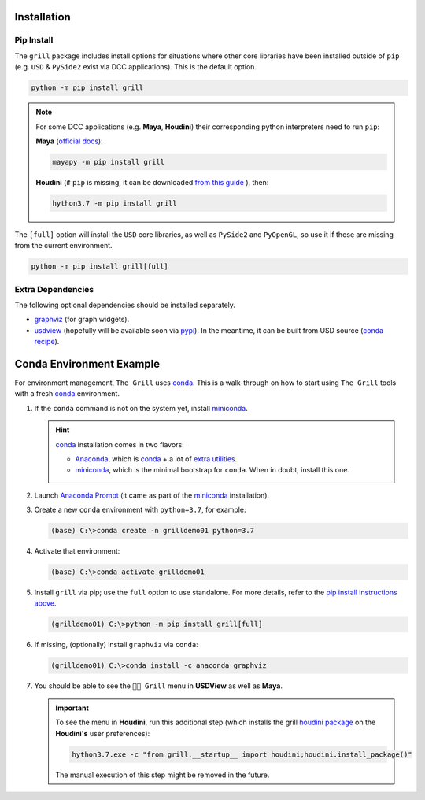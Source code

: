 Installation
------------

Pip Install
~~~~~~~~~~~

The ``grill`` package includes install options for situations where other core
libraries have been installed outside of ``pip`` (e.g. ``USD`` & ``PySide2`` exist
via DCC applications). This is the default option.

.. code:: bash

   python -m pip install grill

.. note::

   For some DCC applications (e.g. **Maya**, **Houdini**) their corresponding python
   interpreters need to run ``pip``:

   **Maya** (`official docs <https://help.autodesk.com/view/MAYAUL/2022/ENU/?guid=GUID-72A245EC-CDB4-46AB-BEE0-4BBBF9791627>`_):

   .. code:: bash

      mayapy -m pip install grill

   **Houdini** (if ``pip`` is missing, it can be downloaded `from this guide
   <https://wordpress.discretization.de/houdini/home/advanced-2/installing-and-using-scipy-in-houdini/>`_
   ), then:

   .. code:: bash

      hython3.7 -m pip install grill

The ``[full]`` option will install the ``USD`` core libraries, as well as ``PySide2``
and ``PyOpenGL``, so use it if those are missing from the current environment.

.. code:: bash

   python -m pip install grill[full]


Extra Dependencies
~~~~~~~~~~~~~~~~~~

The following optional dependencies should be installed separately.

- `graphviz <http://graphviz.org/>`_ (for graph widgets).
- `usdview <https://graphics.pixar.com/usd/docs/USD-Toolset.html#USDToolset-usdview>`_
  (hopefully will be available soon via `pypi <https://pypi.org/>`_). In the meantime, it can be built from USD source
  (`conda recipe <https://github.com/PixarAnimationStudios/USD/issues/1260#issuecomment-656985888>`_).


Conda Environment Example
-------------------------

For environment management, ``The Grill`` uses `conda`_. This is a
walk-through on how to start using ``The Grill`` tools with a fresh
`conda`_ environment.

1. If the ``conda`` command is not on the system yet, install `miniconda`_.

   .. hint::
      `conda`_ installation comes in two flavors:

      - `Anaconda`_, which is `conda`_ + a lot of `extra utilities <https://docs.conda.io/projects/conda/en/latest/glossary.html#anaconda-glossary>`_.
      - `miniconda`_, which is the minimal bootstrap for ``conda``. When in doubt, install this one.

2. Launch `Anaconda Prompt <https://docs.anaconda.com/anaconda/user-guide/getting-started/#open-anaconda-prompt>`_
   (it came as part of the `miniconda`_ installation).

3. Create a new ``conda`` environment with ``python=3.7``, for example:

   .. code:: bash

      (base) C:\>conda create -n grilldemo01 python=3.7

4. Activate that environment:

   .. code:: bash

      (base) C:\>conda activate grilldemo01

5. Install ``grill`` via pip; use the ``full`` option to use standalone.
   For more details, refer to the `pip install instructions above <#pip-install>`_.

   .. code:: bash

      (grilldemo01) C:\>python -m pip install grill[full]

6. If missing, (optionally) install ``graphviz`` via ``conda``:

   .. code:: bash

      (grilldemo01) C:\>conda install -c anaconda graphviz

7. You should be able to see the ``👨‍🍳 Grill`` menu in **USDView** as well as **Maya**.

   .. image:: https://user-images.githubusercontent.com/8294116/114263497-2d57d680-9a29-11eb-8992-6b443f942263.gif

   .. image:: https://user-images.githubusercontent.com/8294116/115981668-bdc11a00-a5d8-11eb-9897-6061639d1c39.gif

   .. important::
      To see the menu in **Houdini**, run this additional step (which installs the grill `houdini package <https://www.sidefx.com/docs/houdini/ref/plugins.html>`_ on the **Houdini's** user preferences):

      .. code:: bash

         hython3.7.exe -c "from grill.__startup__ import houdini;houdini.install_package()"

      The manual execution of this step might be removed in the future.

   .. image:: https://user-images.githubusercontent.com/8294116/115981745-68d1d380-a5d9-11eb-8033-979d72ca0e6b.gif

.. _miniconda: https://docs.conda.io/en/latest/miniconda.html
.. _Anaconda: https://docs.anaconda.com/anaconda/user-guide/getting-started/
.. _conda: https://docs.conda.io/projects/conda/en/latest/index.html
